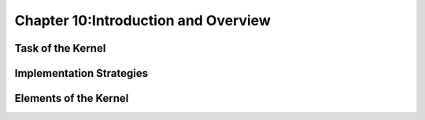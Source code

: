 Chapter 10:Introduction and Overview
====================================






Task of the Kernel
------------------

.. 본문 


Implementation Strategies
-------------------------

.. 본문 


Elements of the Kernel
----------------------

.. 본문 

